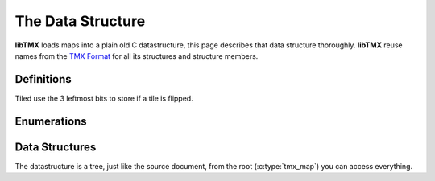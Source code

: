 The Data Structure
==================

**libTMX** loads maps into a plain old C datastructure, this page describes that data structure thoroughly.
**libTMX** reuse names from the `TMX Format`_ for all its structures and structure members.

.. _TMX Format: https://doc.mapeditor.org/en/stable/reference/tmx-map-format/

Definitions
-----------

Tiled use the 3 leftmost bits to store if a tile is flipped.

.. c:macro:: TMX_FLIPPED_HORIZONTALLY

   Used to tell if a cell has the horizontal flip flag set:

   .. code-block:: c

      int is_horizontally_flipped = cell & TMX_FLIPPED_HORIZONTALLY;

.. c:macro:: TMX_FLIPPED_VERTICALLY

   Used to tell if a cell has the vertical flip flag set:

   .. code-block:: c

      int is_horizontally_flipped = cell & TMX_FLIPPED_VERTICALLY;

.. c:macro:: TMX_FLIPPED_DIAGONALLY

   Used to tell if a cell has the diagonal flip flag set:

   .. code-block:: c

      int is_horizontally_flipped = cell & TMX_FLIPPED_DIAGONALLY;

.. c:macro:: TMX_FLIP_BITS_REMOVAL

   Used to remove all flip flags:

   .. code-block:: c

      int gid = cell & TMX_FLIPPED_HORIZONTALLY;

Enumerations
------------

.. c:type:: enum tmx_map_orient

   Map orientation (orthogonal, isometric, hexagonal, ...).

   +-----------------+-----------------------------------------------+
   | Map orientation | Description                                   |
   +=================+===============================================+
   | O_NONE          | In case of error, or unknown map orientation. |
   +-----------------+-----------------------------------------------+
   | O_ORT           | Orthogonal map.                               |
   +-----------------+-----------------------------------------------+
   | O_ISO           | Isometric map.                                |
   +-----------------+-----------------------------------------------+
   | O_STA           | Staggered map.                                |
   +-----------------+-----------------------------------------------+
   | O_HEX           | Hexagonal map.                                |
   +-----------------+-----------------------------------------------+

.. c:type:: enum tmx_map_renderorder

   How the tile layers should be drawn, the order in which tiles on tile layers are rendered.
   This is especially usefull if you're drawing overlapping tiles (see the perspective_walls.tmx example that ships with
   Tiled).

   +-----------------+-----------------------------------------------+
   | Map renderorder | Description                                   |
   +=================+===============================================+
   | R_NONE          | In case of error, or unknown map renderorder. |
   +-----------------+-----------------------------------------------+
   | R_RIGHTDOWN     | Draw tiles from right to left, top to bottom. |
   +-----------------+-----------------------------------------------+
   | R_RIGHTUP       | Draw tiles from right to left, bottom to top. |
   +-----------------+-----------------------------------------------+
   | R_LEFTDOWN      | Draw tiles from left to right, top to bottom. |
   +-----------------+-----------------------------------------------+
   | R_LEFTUP        | Draw tiles from left to right, bottom to top. |
   +-----------------+-----------------------------------------------+


.. c:type:: enum tmx_stagger_index

   For staggered and hexagonal maps, determines whether the "even" or "odd" indexes along the staggered axis are shifted.

   +---------------+---------------------------------------------+
   | Stagger index | Description                                 |
   +===============+=============================================+
   | SI_NONE       | In case of error, or unknown stagger index. |
   +---------------+---------------------------------------------+
   | SI_EVEN       | Odd.                                        |
   +---------------+---------------------------------------------+
   | SI_ODD        | Even.                                       |
   +---------------+---------------------------------------------+

.. c:type:: enum tmx_stagger_axis

   For staggered and hexagonal maps, determines which axis ("x" or "y") is staggered.

   +--------------+--------------------------------------------+
   | Stagger axis | Description                                |
   +==============+============================================+
   | SA_NONE      | In case of error, or unknown stagger axis. |
   +--------------+--------------------------------------------+
   | SA_X         | x axis.                                    |
   +--------------+--------------------------------------------+
   | SA_Y         | y axis.                                    |
   +--------------+--------------------------------------------+

.. c:type:: enum tmx_layer_type

   Type of layer.

   +------------+------------------------------------------------------+
   | Layer type | Description                                          |
   +============+======================================================+
   | L_NONE     | In case of error, or unknown layer type.             |
   +------------+------------------------------------------------------+
   | L_LAYER    | Tile layer type, use `content.gids`.                 |
   +------------+------------------------------------------------------+
   | L_OBJGR    | Objectgroup layer type, use `content.objgr`.         |
   +------------+------------------------------------------------------+
   | L_IMAGE    | Image layer type, use `content.image`.               |
   +------------+------------------------------------------------------+
   | L_GROUP    | Group of layer layer type, use `content.group_head`. |
   +------------+------------------------------------------------------+

.. c:type:: enum tmx_objgr_draworder

   Whether the objects are drawn according to the order of appearance ("index") or sorted by their y-coordinate
   ("topdown").

   +------------------+------------------------------------------------------+
   | Object draworder | Description                                          |
   +==================+======================================================+
   | G_NONE           | In case of error, or unknown draw order.             |
   +------------------+------------------------------------------------------+
   | G_INDEX          | Draw objects as they are ordered in the linked-list. |
   +------------------+------------------------------------------------------+
   | G_TOPDOWN        | Draw objects sorted by their y-coordinate, objects   |
   |                  | must then be reordered by their y-coordinate.        |
   +------------------+------------------------------------------------------+

.. c:type:: enum tmx_obj_type

   Type of object.

   +-------------+----------------------------------------------------------+
   | Object type | Description                                              |
   +=============+==========================================================+
   | OT_NONE     | In case of error, or unknown object type.                |
   +-------------+----------------------------------------------------------+
   | OT_SQUARE   | Square, use members `x`, `y`, `width` and `height`.      |
   +-------------+----------------------------------------------------------+
   | OT_POLYGON  | Polygon, use `content.shape`.                            |
   +-------------+----------------------------------------------------------+
   | OT_POLYLINE | Polyline, use `content.shape`.                           |
   +-------------+----------------------------------------------------------+
   | OT_ELLIPSE  | Ellipse, use members `x`, `y`, width (horizontal radius) |
   |             | and height (vertical radius)                             |
   +-------------+----------------------------------------------------------+
   | OT_TILE     | Tile, use `content.gid`.                                 |
   +-------------+----------------------------------------------------------+
   | OT_TEXT     | Text, use `content.text`.                                |
   +-------------+----------------------------------------------------------+
   | OT_POINT    | Point, use members `x`, `y`.                             |
   +-------------+----------------------------------------------------------+

.. c:type:: enum tmx_property_type

   Type of property.

   +---------------+--------------------------------------------------------+
   | Property type | Description                                            |
   +===============+========================================================+
   | PT_NONE       | In case of error, or unknown property type.            |
   +---------------+--------------------------------------------------------+
   | PT_INT        | Integer, use `value.integer`.                          |
   +---------------+--------------------------------------------------------+
   | PT_FLOAT      | Float, use `value.decimal`.                            |
   +---------------+--------------------------------------------------------+
   | PT_BOOL       | Boolean, use `value.boolean`.                          |
   +---------------+--------------------------------------------------------+
   | PT_STRING     | String, use `value.string`.                            |
   +---------------+--------------------------------------------------------+
   | PT_COLOR      | Color, use `value.color` (RGBA encoded in an integer). |
   +---------------+--------------------------------------------------------+
   | PT_FILE       | Path to a file, use `value.file`.                      |
   +---------------+--------------------------------------------------------+

.. c:type:: enum tmx_horizontal_align

   Horizontal alignment of the text within the object.

   +------------+------------------------------------------+
   | Text align | Description                              |
   +============+==========================================+
   | HA_NONE    | In case of error, or unknown text align. |
   +------------+------------------------------------------+
   | HA_LEFT    | Left.                                    |
   +------------+------------------------------------------+
   | HA_CENTER  | Center.                                  |
   +------------+------------------------------------------+
   | HA_RIGHT   | Right.                                   |
   +------------+------------------------------------------+

.. c:type:: enum tmx_vertical_align

   Vertical alignment of the text within the object.

   +------------+------------------------------------------+
   | Text align | Description                              |
   +============+==========================================+
   | VA_NONE    | In case of error, or unknown text align. |
   +------------+------------------------------------------+
   | VA_TOP     | Top.                                     |
   +------------+------------------------------------------+
   | VA_CENTER  | Center.                                  |
   +------------+------------------------------------------+
   | VA_BOTTOM  | Bottom.                                  |
   +------------+------------------------------------------+


Data Structures
---------------

The datastructure is a tree, just like the source document, from the root (:c:type:`tmx_map`) you can access everything.

.. c:type:: tmx_map

   The root of the datastructure.

   .. c:member:: enum tmx_map_orient orient

      Map orientation, see :c:type:`tmx_map_orient`.

   .. c:member:: unsigned int width

      The width of the map in cells.

   .. c:member:: unsigned int height

      The height of the map in cells.

   .. c:member:: unsigned int tile_width

      The width of tiles in pixels.

   .. c:member:: unsigned int tile_height

      The height of tiles in pixels.

   .. c:member:: enum tmx_stagger_index stagger_index

      Stagger index, see :c:type:`tmx_stagger_index`.

   .. c:member:: enum tmx_stagger_axis stagger_axis

      Stagger axis, see :c:type:`tmx_stagger_axis`.

   .. c:member:: int hexsidelength

      Only for hexagonal maps. Determines the width or height (depending on the staggered axis) of the tile’s edge,
      in pixels.

   .. c:member:: unsigned int backgroundcolor

      Global background color, encoded in an integer, 4 bytes: ARGB.

   .. c:member:: enum tmx_map_renderorder renderorder

      Map render order, see :c:type:`tmx_map_renderorder`.

   .. c:member:: tmx_properties *properties

      Properties of the map, see :c:type:`tmx_properties`.

   .. c:member:: tmx_tileset_list *ts_head

      Head of the tileset linked list, see :c:type:`tmx_`.

   .. c:member:: tmx_layer *ly_head

      Head of the layers linked list, see :c:type:`tmx_layer`.

   .. c:member:: unsigned int tilecount

      length of the :c:member:`tiles` array described below.

   .. c:member:: tmx_tile **tiles

      GID indexed tile array (array of pointers to :c:type:`tmx_tile`).

   .. c:member:: tmx_user_data user_data

      Use that member to store your own data, see :c:type:`tmx_user_data`.

.. c:type:: tmx_layer

   .. c:member:: char *name

      Name of the layer (user defined).

   .. c:member:: double opacity

      Opacity of the layer (0.0 = transparent, 1.0 = opaque).

   .. c:member:: int visible

      Boolean, visibility of the layer (0 = false, any other value = true).

   .. c:member:: int offsetx

      Horizontal offset in pixels, a positive value shifts the layer to the right.

   .. c:member:: int offsety

      Vertical offset in pixels, a positive value shifts the layer down.

   .. c:member:: enum tmx_layer_type type

      Type of layer, see :c:type:`tmx_layer_type`, tells you which member to use in :c:member:`tmx_layer.content`.

   .. c:member:: union layer_content content

      Content of the layer, as there are several types of layers (tile, object, image, ...) the content is different for
      each type.
      You should check the value of member :c:member:`tmx_layer.type` to use the correct union member.

   .. c:member:: tmx_user_data user_data

      Use that member to store your own data, see :c:type:`tmx_user_data`.

   .. c:member:: tmx_properties *properties

      Properties of the layer, see :c:type:`tmx_properties`.

   .. c:member:: tmx_layer *next

      Next element of the linked-list, if NULL then you reached the last element.

.. c:type:: tmx_tileset_list

   .. c:member:: int is_embedded

      Private member used internally to free this tileset.

   .. c:member:: unsigned int firstgid

      GID (Global ID) of the first tile in this tileset.

   .. c:member:: tmx_tileset *tileset

      Tileset data, see :c:type:`tmx_tileset`.

   .. c:member:: tmx_tileset_list *next

      Next element of the linked-list, if NULL then you reached the last element.

.. c:type:: tmx_tileset

   .. c:member:: char *name

      Name of the tileset (user defined).

   .. c:member:: unsigned int tile_width

      The width of tiles in pixels.

   .. c:member:: unsigned int tile_height

      The height of tiles in pixels.

   .. c:member:: unsigned int spacing

      The spacing in pixels between the tiles in this tileset (applies to the tileset image).

   .. c:member:: unsigned int margin

      The margin around the tiles in this tileset (applies to the tileset image).

   .. c:member:: int x_offset

      Horizontal offset in pixels, a positive value shifts the drawing of tiles to the right.

   .. c:member:: int y_offset

      Vertical offset in pixels, a positive value shifts the drawing of tiles down.

   .. c:member:: unsigned int tilecount

      The number of tiles in this tileset, length of the :c:member:`tmx_tileset.tiles` array.

   .. c:member:: tmx_image *image

      Image for this tileset, may be NULL if this tileset is a collection of single images (one image per tile).

   .. c:member:: tmx_user_data user_data

      Use that member to store your own data, see :c:type:`tmx_user_data`.

   .. c:member:: tmx_properties *properties

      Properties of the tileset, see :c:type:`tmx_properties`.

   .. c:member:: tmx_tile *tiles

      Array of :c:type:`tmx_tile`, its length is :c:member:`tmx_tileset.tilecount`.

.. c:type:: tmx_tile

   .. c:member:: unsigned int id

      LID (Local ID) of the tile, unsigned int GID = :c:member:`tmx_tileset.firstgid` + LID;

   .. c:member:: tmx_tileset *tileset

      The owner of this tile, see :c:type:`tmx_tileset`.

   .. c:member:: unsigned int ul_x

      Upper-left x coordinate of this tile on the tileset image, irrelevant if the this tile has its own image.

   .. c:member:: unsigned int ul_y

      Upper-left y coordinate of this tile on the tileset image, irrelevant if the this tile has its own image.

   .. c:member:: tmx_image *image

      Image for this tile, may be NULL if this tileset use a single image (atlas) for all tiles.

   .. c:member:: tmx_object *collision

      Collision shape of this tile, may be NULL (optional).

   .. c:member:: unsigned int animation_len

      Length of the :c:member:`tmx_tile.animation` array.

   .. c:member:: tmx_anim_frame *animation

      Array of :c:type:`tmx_anim_frame` animation frames.

   .. c:member:: char *type

      Type (user defined).

   .. c:member:: tmx_properties *properties

      Properties of the tile, see :c:type:`tmx_properties`.

   .. c:member:: tmx_user_data user_data

      Use that member to store your own data, see :c:type:`tmx_user_data`.

.. c:type:: tmx_object_group

   .. c:member:: TODO

      

.. c:type:: tmx_objecttmx_object

   .. c:member:: TODO

      

.. c:type:: tmx_shape

   .. c:member:: TODO

      

.. c:type:: tmx_text

   .. c:member:: TODO

      

.. c:type:: tmx_template

   .. c:member:: TODO

      

.. c:type:: tmx_anim_frame

   .. c:member:: TODO

      

.. c:type:: tmx_image

   .. c:member:: TODO

      

.. c:type:: tmx_properties

   .. c:member:: TODO

      

.. c:type:: tmx_property

   .. c:member:: TODO

      

.. c:type:: tmx_property_value

   .. c:member:: TODO

      

.. c:type:: tmx_user_data

   .. c:member:: TODO

      
